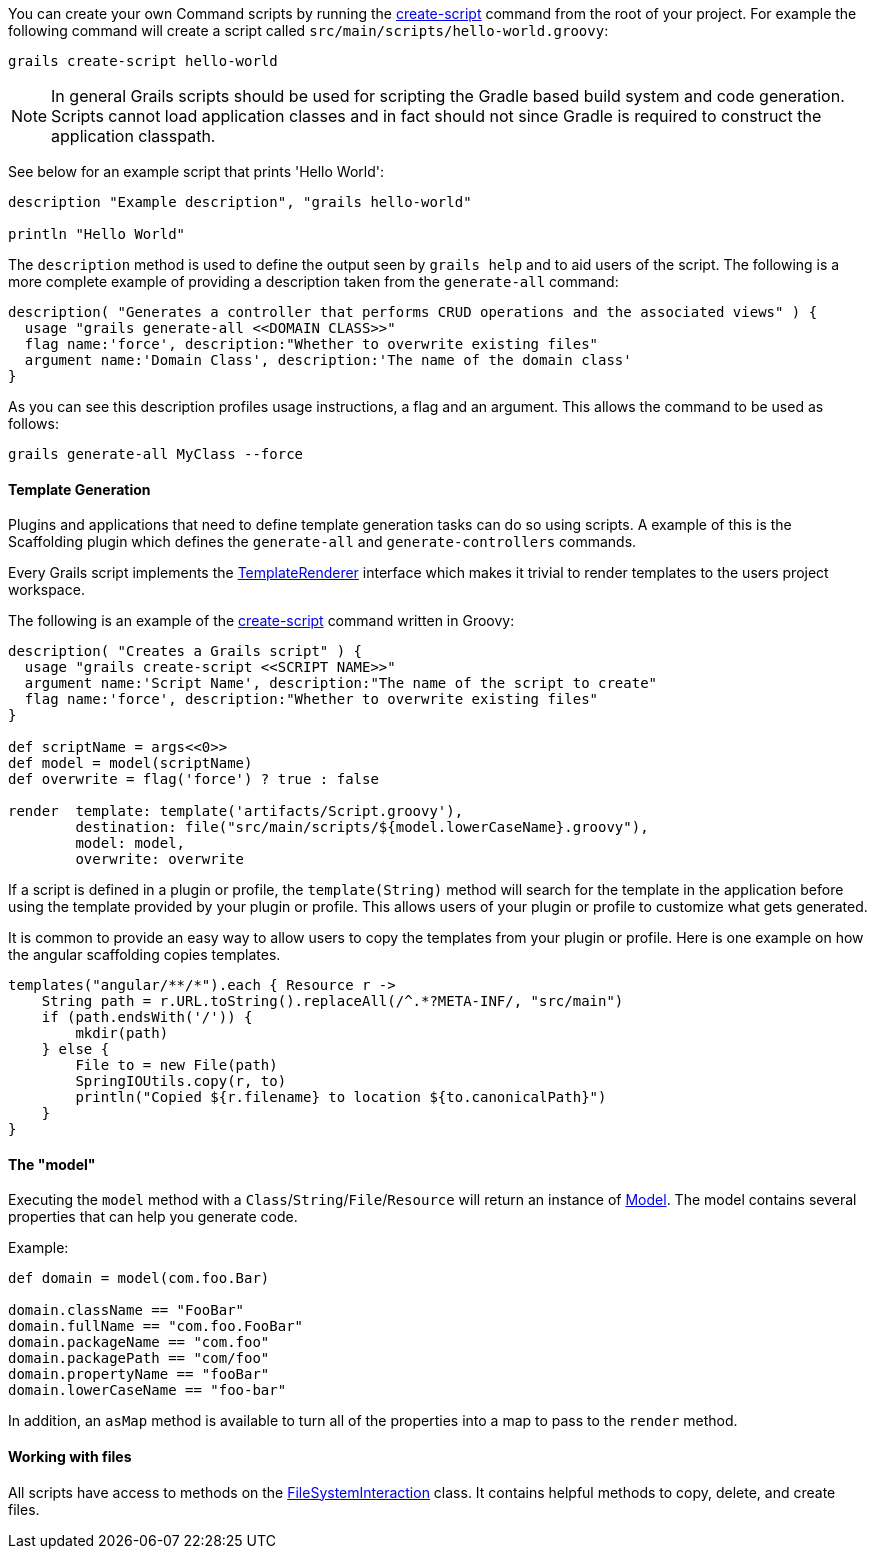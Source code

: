 
You can create your own Command scripts by running the <<ref-command-line-create-script,create-script>> command from the root of your project. For example the following command will create a script called `src/main/scripts/hello-world.groovy`:

[source,groovy]
----
grails create-script hello-world
----

NOTE: In general Grails scripts should be used for scripting the Gradle based build system and code generation. Scripts cannot load application classes and in fact should not since Gradle is required to construct the application classpath.

See below for an example script that prints 'Hello World':

[source,groovy]
----
description "Example description", "grails hello-world"

println "Hello World"
----

The `description` method is used to define the output seen by `grails help` and to aid users of the script. The following is a more complete example of providing a description taken from the `generate-all` command:

[source,groovy]
----
description( "Generates a controller that performs CRUD operations and the associated views" ) {
  usage "grails generate-all <<DOMAIN CLASS>>"
  flag name:'force', description:"Whether to overwrite existing files"
  argument name:'Domain Class', description:'The name of the domain class'
}
----

As you can see this description profiles usage instructions, a flag and an argument. This allows the command to be used as follows:

[source,groovy]
----
grails generate-all MyClass --force
----


==== Template Generation


Plugins and applications that need to define template generation tasks can do so using scripts. A example of this is the Scaffolding plugin which defines the `generate-all` and `generate-controllers` commands.

Every Grails script implements the http://docs.grails.org/latest/api/org/grails/cli/profile/commands/templates/TemplateRenderer.html[TemplateRenderer] interface which makes it trivial to render templates to the users project workspace.

The following is an example of the <<ref-command-line-create-script,create-script>> command written in Groovy:

[source,groovy]
----
description( "Creates a Grails script" ) {
  usage "grails create-script <<SCRIPT NAME>>"
  argument name:'Script Name', description:"The name of the script to create"
  flag name:'force', description:"Whether to overwrite existing files"
}

def scriptName = args<<0>>
def model = model(scriptName)
def overwrite = flag('force') ? true : false

render  template: template('artifacts/Script.groovy'),
        destination: file("src/main/scripts/${model.lowerCaseName}.groovy"),
        model: model,
        overwrite: overwrite
----

If a script is defined in a plugin or profile, the `template(String)` method will search for the template in the application before using the template provided by your plugin or profile. This allows users of your plugin or profile to customize what gets generated.

It is common to provide an easy way to allow users to copy the templates from your plugin or profile. Here is one example on how the angular scaffolding copies templates.

[source,groovy]
----
templates("angular/**/*").each { Resource r ->
    String path = r.URL.toString().replaceAll(/^.*?META-INF/, "src/main")
    if (path.endsWith('/')) {
        mkdir(path)
    } else {
        File to = new File(path)
        SpringIOUtils.copy(r, to)
        println("Copied ${r.filename} to location ${to.canonicalPath}")
    }
}
----


==== The "model"


Executing the `model` method with a `Class`/`String`/`File`/`Resource` will return an instance of http://docs.grails.org/latest/api/grails/codegen/model/Model.html[Model]. The model contains several properties that can help you generate code.

Example:

[source,groovy]
----
def domain = model(com.foo.Bar)

domain.className == "FooBar"
domain.fullName == "com.foo.FooBar"
domain.packageName == "com.foo"
domain.packagePath == "com/foo"
domain.propertyName == "fooBar"
domain.lowerCaseName == "foo-bar"
----

In addition, an `asMap` method is available to turn all of the properties into a map to pass to the `render` method.


==== Working with files


All scripts have access to methods on the http://docs.grails.org/latest/api/org/grails/cli/profile/commands/io/FileSystemInteraction.html[FileSystemInteraction] class. It contains helpful methods to copy, delete, and create files.

